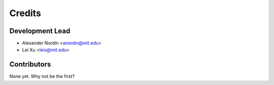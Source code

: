 =======
Credits
=======

Development Lead
----------------

* Alexander Nordin <anordin@mit.edu>

* Lei Xu <leix@mit.edu>

Contributors
------------

None yet. Why not be the first?
